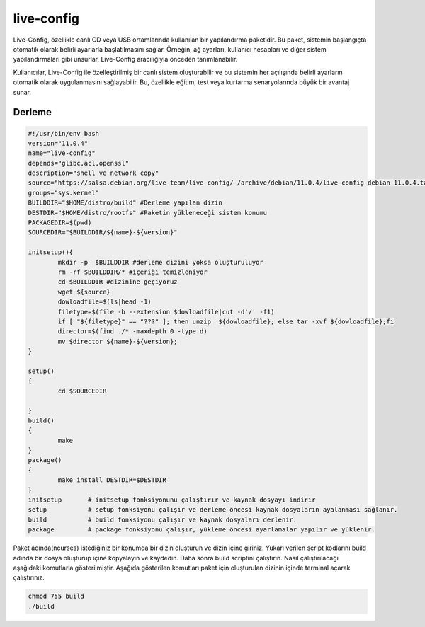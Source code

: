 live-config
+++++++++++

Live-Config, özellikle canlı CD veya USB ortamlarında kullanılan bir yapılandırma paketidir. Bu paket, sistemin başlangıçta otomatik olarak belirli ayarlarla başlatılmasını sağlar. Örneğin, ağ ayarları, kullanıcı hesapları ve diğer sistem yapılandırmaları gibi unsurlar, Live-Config aracılığıyla önceden tanımlanabilir.

Kullanıcılar, Live-Config ile özelleştirilmiş bir canlı sistem oluşturabilir ve bu sistemin her açılışında belirli ayarların otomatik olarak uygulanmasını sağlayabilir. Bu, özellikle eğitim, test veya kurtarma senaryolarında büyük bir avantaj sunar.

Derleme
--------

.. code-block:: shell
	
	#!/usr/bin/env bash
	version="11.0.4"
	name="live-config"
	depends="glibc,acl,openssl"
	description="shell ve network copy"
	source="https://salsa.debian.org/live-team/live-config/-/archive/debian/11.0.4/live-config-debian-11.0.4.tar.gz"
	groups="sys.kernel"
	BUILDDIR="$HOME/distro/build" #Derleme yapılan dizin
	DESTDIR="$HOME/distro/rootfs" #Paketin yükleneceği sistem konumu
	PACKAGEDIR=$(pwd)
	SOURCEDIR="$BUILDDIR/${name}-${version}"

	initsetup(){
		mkdir -p  $BUILDDIR #derleme dizini yoksa oluşturuluyor
		rm -rf $BUILDDIR/* #içeriği temizleniyor
		cd $BUILDDIR #dizinine geçiyoruz
		wget ${source}
		dowloadfile=$(ls|head -1)
		filetype=$(file -b --extension $dowloadfile|cut -d'/' -f1)
		if [ "${filetype}" == "???" ]; then unzip  ${dowloadfile}; else tar -xvf ${dowloadfile};fi
		director=$(find ./* -maxdepth 0 -type d)
		mv $director ${name}-${version};
	}

	setup()
	{
		cd $SOURCEDIR
		
	}
	build()
	{
		make 
	}
	package()
	{
		make install DESTDIR=$DESTDIR
	}
	initsetup       # initsetup fonksiyonunu çalıştırır ve kaynak dosyayı indirir
	setup           # setup fonksiyonu çalışır ve derleme öncesi kaynak dosyaların ayalanması sağlanır.
	build           # build fonksiyonu çalışır ve kaynak dosyaları derlenir.
	package         # package fonksiyonu çalışır, yükleme öncesi ayarlamalar yapılır ve yüklenir.


Paket adında(ncurses) istediğiniz bir konumda bir dizin oluşturun ve dizin içine giriniz. Yukarı verilen script kodlarını build adında bir dosya oluşturup içine kopyalayın ve kaydedin. Daha sonra build scriptini çalıştırın. Nasıl çalıştırılacağı aşağıdaki komutlarla gösterilmiştir. Aşağıda gösterilen komutları paket için oluşturulan dizinin içinde terminal açarak çalıştırınız.


.. code-block:: shell
	
	chmod 755 build
	./build
  
.. raw:: pdf

   PageBreak





